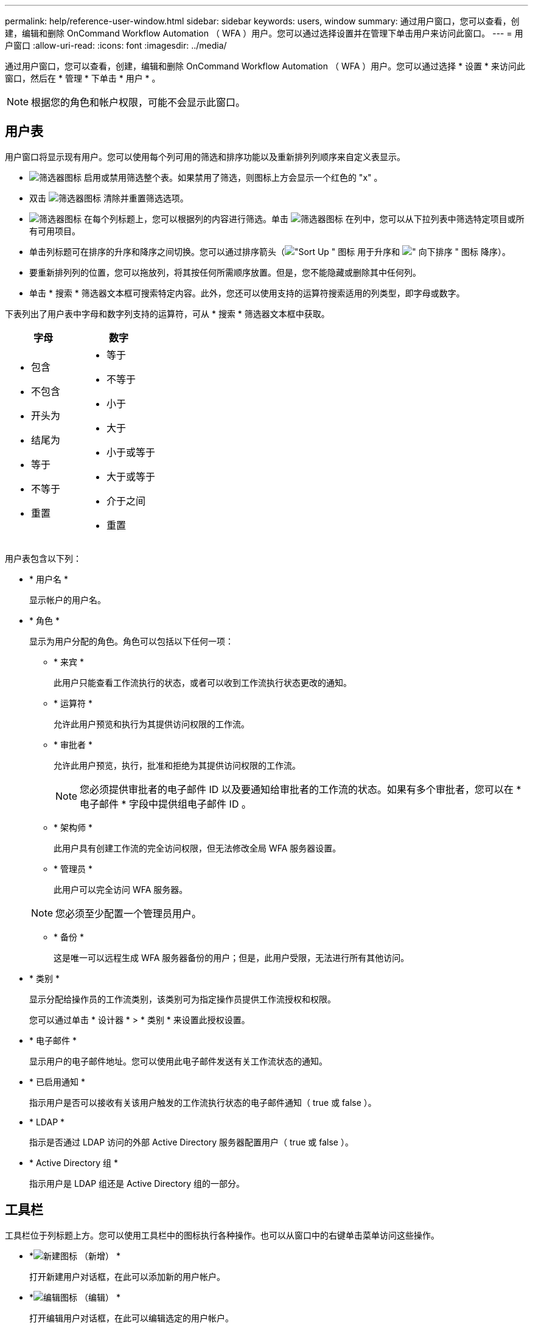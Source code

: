 ---
permalink: help/reference-user-window.html 
sidebar: sidebar 
keywords: users, window 
summary: 通过用户窗口，您可以查看，创建，编辑和删除 OnCommand Workflow Automation （ WFA ）用户。您可以通过选择设置并在管理下单击用户来访问此窗口。 
---
= 用户窗口
:allow-uri-read: 
:icons: font
:imagesdir: ../media/


[role="lead"]
通过用户窗口，您可以查看，创建，编辑和删除 OnCommand Workflow Automation （ WFA ）用户。您可以通过选择 * 设置 * 来访问此窗口，然后在 * 管理 * 下单击 * 用户 * 。


NOTE: 根据您的角色和帐户权限，可能不会显示此窗口。



== 用户表

用户窗口将显示现有用户。您可以使用每个列可用的筛选和排序功能以及重新排列列顺序来自定义表显示。

* image:../media/filter_icon_wfa.gif["筛选器图标"] 启用或禁用筛选整个表。如果禁用了筛选，则图标上方会显示一个红色的 "x" 。
* 双击 image:../media/filter_icon_wfa.gif["筛选器图标"] 清除并重置筛选选项。
* image:../media/wfa_filter_icon.gif["筛选器图标"] 在每个列标题上，您可以根据列的内容进行筛选。单击 image:../media/wfa_filter_icon.gif["筛选器图标"] 在列中，您可以从下拉列表中筛选特定项目或所有可用项目。
* 单击列标题可在排序的升序和降序之间切换。您可以通过排序箭头（image:../media/wfa_sortarrow_up_icon.gif["\"Sort Up \" 图标"] 用于升序和 image:../media/wfa_sortarrow_down_icon.gif["\" 向下排序 \" 图标"] 降序）。
* 要重新排列列的位置，您可以拖放列，将其按任何所需顺序放置。但是，您不能隐藏或删除其中任何列。
* 单击 * 搜索 * 筛选器文本框可搜索特定内容。此外，您还可以使用支持的运算符搜索适用的列类型，即字母或数字。


下表列出了用户表中字母和数字列支持的运算符，可从 * 搜索 * 筛选器文本框中获取。

[cols="2*"]
|===
| 字母 | 数字 


 a| 
* 包含
* 不包含
* 开头为
* 结尾为
* 等于
* 不等于
* 重置

 a| 
* 等于
* 不等于
* 小于
* 大于
* 小于或等于
* 大于或等于
* 介于之间
* 重置


|===
用户表包含以下列：

* * 用户名 *
+
显示帐户的用户名。

* * 角色 *
+
显示为用户分配的角色。角色可以包括以下任何一项：

+
** * 来宾 *
+
此用户只能查看工作流执行的状态，或者可以收到工作流执行状态更改的通知。

** * 运算符 *
+
允许此用户预览和执行为其提供访问权限的工作流。

** * 审批者 *
+
允许此用户预览，执行，批准和拒绝为其提供访问权限的工作流。

+

NOTE: 您必须提供审批者的电子邮件 ID 以及要通知给审批者的工作流的状态。如果有多个审批者，您可以在 * 电子邮件 * 字段中提供组电子邮件 ID 。

** * 架构师 *
+
此用户具有创建工作流的完全访问权限，但无法修改全局 WFA 服务器设置。

** * 管理员 *
+
此用户可以完全访问 WFA 服务器。

+

NOTE: 您必须至少配置一个管理员用户。

** * 备份 *
+
这是唯一可以远程生成 WFA 服务器备份的用户；但是，此用户受限，无法进行所有其他访问。



* * 类别 *
+
显示分配给操作员的工作流类别，该类别可为指定操作员提供工作流授权和权限。

+
您可以通过单击 * 设计器 * > * 类别 * 来设置此授权设置。

* * 电子邮件 *
+
显示用户的电子邮件地址。您可以使用此电子邮件发送有关工作流状态的通知。

* * 已启用通知 *
+
指示用户是否可以接收有关该用户触发的工作流执行状态的电子邮件通知（ true 或 false ）。

* * LDAP *
+
指示是否通过 LDAP 访问的外部 Active Directory 服务器配置用户（ true 或 false ）。

* * Active Directory 组 *
+
指示用户是 LDAP 组还是 Active Directory 组的一部分。





== 工具栏

工具栏位于列标题上方。您可以使用工具栏中的图标执行各种操作。也可以从窗口中的右键单击菜单访问这些操作。

* *image:../media/new_wfa_icon.gif["新建图标"] （新增） *
+
打开新建用户对话框，在此可以添加新的用户帐户。

* *image:../media/edit_wfa_icon.gif["编辑图标"] （编辑） *
+
打开编辑用户对话框，在此可以编辑选定的用户帐户。

* *image:../media/delete_wfa_icon.gif["删除图标"] （删除） *
+
打开删除用户确认对话框，在此可以删除选定的用户帐户。


